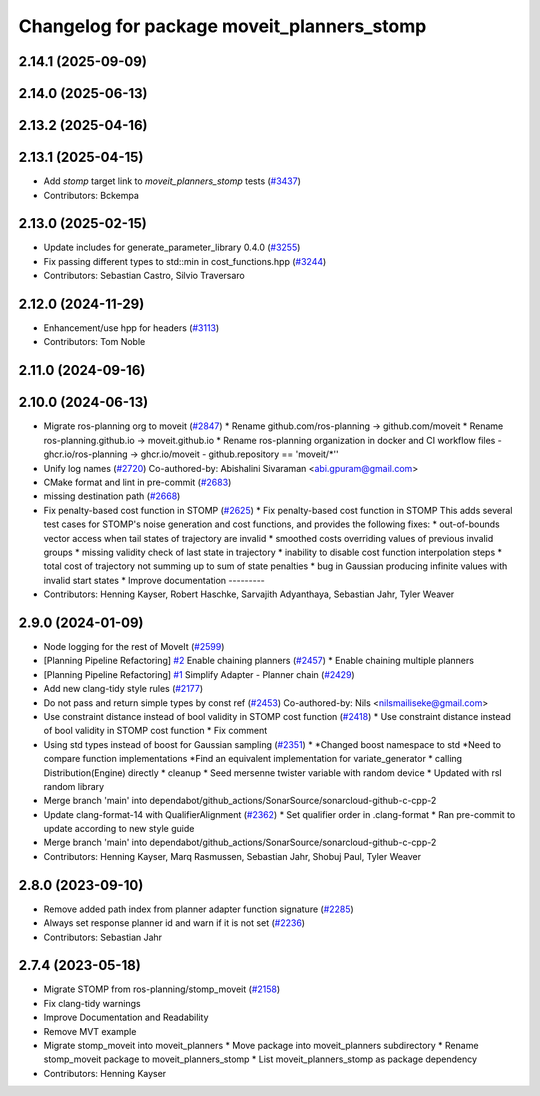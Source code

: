 ^^^^^^^^^^^^^^^^^^^^^^^^^^^^^^^^^^^^^^^^^^^
Changelog for package moveit_planners_stomp
^^^^^^^^^^^^^^^^^^^^^^^^^^^^^^^^^^^^^^^^^^^

2.14.1 (2025-09-09)
-------------------

2.14.0 (2025-06-13)
-------------------

2.13.2 (2025-04-16)
-------------------

2.13.1 (2025-04-15)
-------------------
* Add `stomp` target link to `moveit_planners_stomp` tests (`#3437 <https://github.com/ros-planning/moveit2/issues/3437>`_)
* Contributors: Bckempa

2.13.0 (2025-02-15)
-------------------
* Update includes for generate_parameter_library 0.4.0 (`#3255 <https://github.com/ros-planning/moveit2/issues/3255>`_)
* Fix passing different types to std::min in cost_functions.hpp (`#3244 <https://github.com/ros-planning/moveit2/issues/3244>`_)
* Contributors: Sebastian Castro, Silvio Traversaro

2.12.0 (2024-11-29)
-------------------
* Enhancement/use hpp for headers (`#3113 <https://github.com/ros-planning/moveit2/issues/3113>`_)
* Contributors: Tom Noble

2.11.0 (2024-09-16)
-------------------

2.10.0 (2024-06-13)
-------------------
* Migrate ros-planning org to moveit (`#2847 <https://github.com/moveit/moveit2/issues/2847>`_)
  * Rename github.com/ros-planning -> github.com/moveit
  * Rename ros-planning.github.io -> moveit.github.io
  * Rename ros-planning organization in docker and CI workflow files
  - ghcr.io/ros-planning -> ghcr.io/moveit
  - github.repository == 'moveit/*''
* Unify log names (`#2720 <https://github.com/moveit/moveit2/issues/2720>`_)
  Co-authored-by: Abishalini Sivaraman <abi.gpuram@gmail.com>
* CMake format and lint in pre-commit (`#2683 <https://github.com/moveit/moveit2/issues/2683>`_)
* missing destination path (`#2668 <https://github.com/moveit/moveit2/issues/2668>`_)
* Fix penalty-based cost function in STOMP (`#2625 <https://github.com/moveit/moveit2/issues/2625>`_)
  * Fix penalty-based cost function in STOMP
  This adds several test cases for STOMP's noise generation and cost
  functions, and provides the following fixes:
  * out-of-bounds vector access when tail states of trajectory are invalid
  * smoothed costs overriding values of previous invalid groups
  * missing validity check of last state in trajectory
  * inability to disable cost function interpolation steps
  * total cost of trajectory not summing up to sum of state penalties
  * bug in Gaussian producing infinite values with invalid start states
  * Improve documentation
  ---------
* Contributors: Henning Kayser, Robert Haschke, Sarvajith Adyanthaya, Sebastian Jahr, Tyler Weaver

2.9.0 (2024-01-09)
------------------
* Node logging for the rest of MoveIt (`#2599 <https://github.com/ros-planning/moveit2/issues/2599>`_)
* [Planning Pipeline Refactoring] `#2 <https://github.com/ros-planning/moveit2/issues/2>`_ Enable chaining planners (`#2457 <https://github.com/ros-planning/moveit2/issues/2457>`_)
  * Enable chaining multiple planners
* [Planning Pipeline Refactoring] `#1 <https://github.com/ros-planning/moveit2/issues/1>`_ Simplify Adapter - Planner chain (`#2429 <https://github.com/ros-planning/moveit2/issues/2429>`_)
* Add new clang-tidy style rules (`#2177 <https://github.com/ros-planning/moveit2/issues/2177>`_)
* Do not pass and return simple types by const ref (`#2453 <https://github.com/ros-planning/moveit2/issues/2453>`_)
  Co-authored-by: Nils <nilsmailiseke@gmail.com>
* Use constraint distance instead of bool validity in STOMP cost function (`#2418 <https://github.com/ros-planning/moveit2/issues/2418>`_)
  * Use constraint distance instead of bool validity in STOMP cost function
  * Fix comment
* Using std types instead of boost for Gaussian sampling (`#2351 <https://github.com/ros-planning/moveit2/issues/2351>`_)
  * *Changed boost namespace to std
  *Need to compare function implementations
  *Find an equivalent implementation for variate_generator
  * calling Distribution(Engine) directly
  * cleanup
  * Seed mersenne twister variable with random device
  * Updated with rsl random library
* Merge branch 'main' into dependabot/github_actions/SonarSource/sonarcloud-github-c-cpp-2
* Update clang-format-14 with QualifierAlignment (`#2362 <https://github.com/ros-planning/moveit2/issues/2362>`_)
  * Set qualifier order in .clang-format
  * Ran pre-commit to update according to new style guide
* Merge branch 'main' into dependabot/github_actions/SonarSource/sonarcloud-github-c-cpp-2
* Contributors: Henning Kayser, Marq Rasmussen, Sebastian Jahr, Shobuj Paul, Tyler Weaver

2.8.0 (2023-09-10)
------------------
* Remove added path index from planner adapter function signature (`#2285 <https://github.com/ros-planning/moveit2/issues/2285>`_)
* Always set response planner id and warn if it is not set (`#2236 <https://github.com/ros-planning/moveit2/issues/2236>`_)
* Contributors: Sebastian Jahr

2.7.4 (2023-05-18)
------------------
* Migrate STOMP from ros-planning/stomp_moveit (`#2158 <https://github.com/ros-planning/moveit2/issues/2158>`_)
* Fix clang-tidy warnings
* Improve Documentation and Readability
* Remove MVT example
* Migrate stomp_moveit into moveit_planners
  * Move package into moveit_planners subdirectory
  * Rename stomp_moveit package to moveit_planners_stomp
  * List moveit_planners_stomp as package dependency
* Contributors: Henning Kayser
